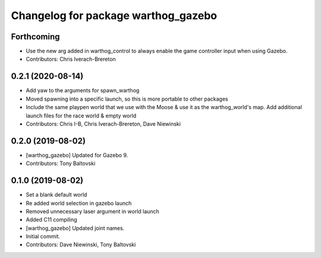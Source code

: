^^^^^^^^^^^^^^^^^^^^^^^^^^^^^^^^^^^^
Changelog for package warthog_gazebo
^^^^^^^^^^^^^^^^^^^^^^^^^^^^^^^^^^^^

Forthcoming
-----------
* Use the new arg added in warthog_control to always enable the game controller input when using Gazebo.
* Contributors: Chris Iverach-Brereton

0.2.1 (2020-08-14)
------------------
* Add yaw to the arguments for spawn_warthog
* Moved spawning into a specific launch, so this is more portable to other packages
* Include the same playpen world that we use with the Moose & use it as the warthog_world's map.  Add additional launch files for the race world & empty world
* Contributors: Chris I-B, Chris Iverach-Brereton, Dave Niewinski

0.2.0 (2019-08-02)
------------------
* [warthog_gazebo] Updated for Gazebo 9.
* Contributors: Tony Baltovski

0.1.0 (2019-08-02)
------------------
* Set a blank default world
* Re added world selection in gazebo launch
* Removed unnecessary laser argument in world launch
* Added C11 compiling
* [warthog_gazebo] Updated joint names.
* Initial commit.
* Contributors: Dave Niewinski, Tony Baltovski
